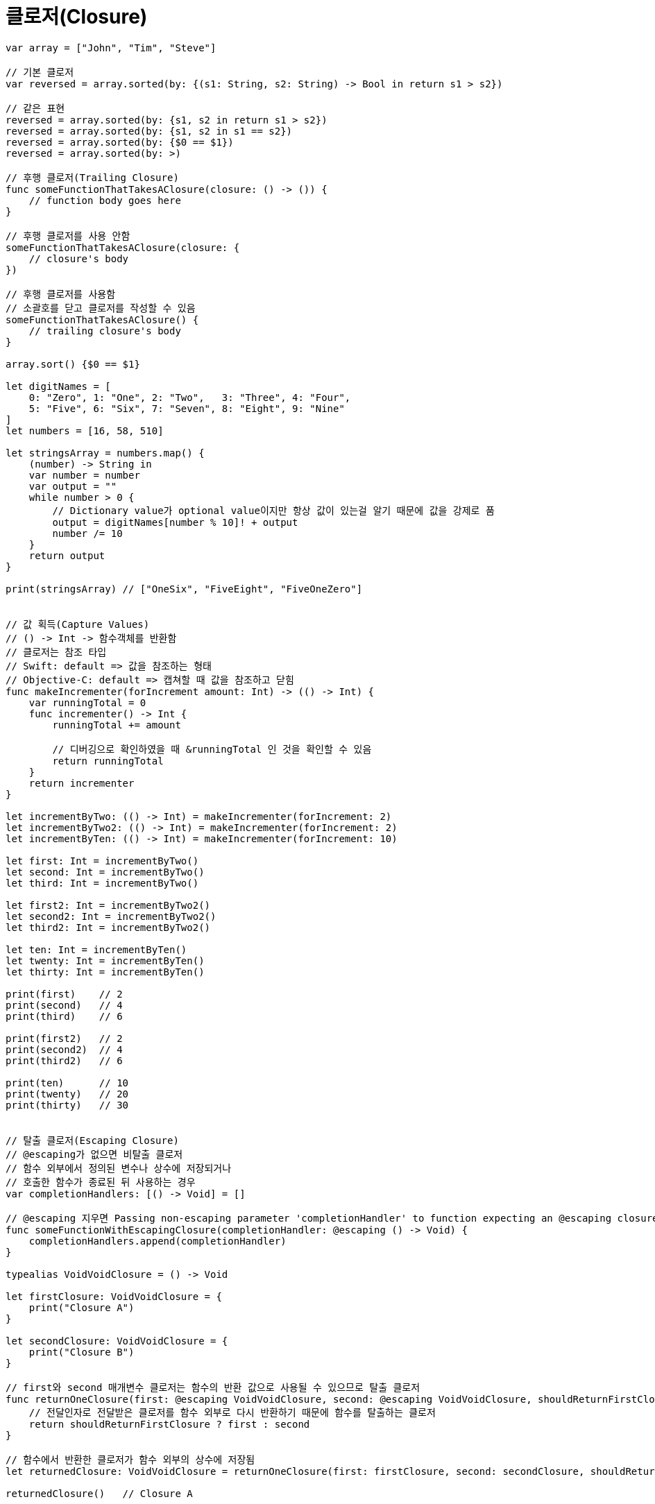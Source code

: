 = 클로저(Closure)

[source, swift]
----
var array = ["John", "Tim", "Steve"]

// 기본 클로저
var reversed = array.sorted(by: {(s1: String, s2: String) -> Bool in return s1 > s2})

// 같은 표현
reversed = array.sorted(by: {s1, s2 in return s1 > s2})
reversed = array.sorted(by: {s1, s2 in s1 == s2})
reversed = array.sorted(by: {$0 == $1})
reversed = array.sorted(by: >)

// 후행 클로저(Trailing Closure)
func someFunctionThatTakesAClosure(closure: () -> ()) {
    // function body goes here
}

// 후행 클로저를 사용 안함
someFunctionThatTakesAClosure(closure: {
    // closure's body
})

// 후행 클로저를 사용함
// 소괄호를 닫고 클로저를 작성할 수 있음
someFunctionThatTakesAClosure() {
    // trailing closure's body
}

array.sort() {$0 == $1}

let digitNames = [
    0: "Zero", 1: "One", 2: "Two",   3: "Three", 4: "Four",
    5: "Five", 6: "Six", 7: "Seven", 8: "Eight", 9: "Nine"
]
let numbers = [16, 58, 510]

let stringsArray = numbers.map() {
    (number) -> String in
    var number = number
    var output = ""
    while number > 0 {
        // Dictionary value가 optional value이지만 항상 값이 있는걸 알기 때문에 값을 강제로 품
        output = digitNames[number % 10]! + output
        number /= 10
    }
    return output
}

print(stringsArray) // ["OneSix", "FiveEight", "FiveOneZero"]


// 값 획득(Capture Values)
// () -> Int -> 함수객체를 반환함
// 클로저는 참조 타입
// Swift: default => 값을 참조하는 형태
// Objective-C: default => 캡쳐할 때 값을 참조하고 닫힘 
func makeIncrementer(forIncrement amount: Int) -> (() -> Int) {
    var runningTotal = 0
    func incrementer() -> Int {
        runningTotal += amount

        // 디버깅으로 확인하였을 때 &runningTotal 인 것을 확인할 수 있음
        return runningTotal
    }
    return incrementer
}

let incrementByTwo: (() -> Int) = makeIncrementer(forIncrement: 2)
let incrementByTwo2: (() -> Int) = makeIncrementer(forIncrement: 2)
let incrementByTen: (() -> Int) = makeIncrementer(forIncrement: 10)

let first: Int = incrementByTwo()   
let second: Int = incrementByTwo()  
let third: Int = incrementByTwo()   

let first2: Int = incrementByTwo2()   
let second2: Int = incrementByTwo2()  
let third2: Int = incrementByTwo2()   

let ten: Int = incrementByTen()       
let twenty: Int = incrementByTen()    
let thirty: Int = incrementByTen()    

print(first)    // 2
print(second)   // 4
print(third)    // 6

print(first2)   // 2
print(second2)  // 4
print(third2)   // 6

print(ten)      // 10
print(twenty)   // 20
print(thirty)   // 30


// 탈출 클로저(Escaping Closure)
// @escaping가 없으면 비탈출 클로저
// 함수 외부에서 정의된 변수나 상수에 저장되거나
// 호출한 함수가 종료된 뒤 사용하는 경우
var completionHandlers: [() -> Void] = []

// @escaping 지우면 Passing non-escaping parameter 'completionHandler' to function expecting an @escaping closure 컴파일 오류 발생 
func someFunctionWithEscapingClosure(completionHandler: @escaping () -> Void) {
    completionHandlers.append(completionHandler)
}

typealias VoidVoidClosure = () -> Void

let firstClosure: VoidVoidClosure = {
    print("Closure A")
}

let secondClosure: VoidVoidClosure = {
    print("Closure B")
}

// first와 second 매개변수 클로저는 함수의 반환 값으로 사용될 수 있으므로 탈출 클로저
func returnOneClosure(first: @escaping VoidVoidClosure, second: @escaping VoidVoidClosure, shouldReturnFirstClosure: Bool) -> VoidVoidClosure {
    // 전달인자로 전달받은 클로저를 함수 외부로 다시 반환하기 때문에 함수를 탈출하는 클로저
    return shouldReturnFirstClosure ? first : second
}

// 함수에서 반환한 클로저가 함수 외부의 상수에 저장됨
let returnedClosure: VoidVoidClosure = returnOneClosure(first: firstClosure, second: secondClosure, shouldReturnFirstClosure: true)

returnedClosure()   // Closure A

var closures: [VoidVoidClosure] = []

// closure 매개변수 클로저는 함수 외부의 변수에 저장될 수 있으므로 탈출 클로저
func appendClosure(closure: @escaping VoidVoidClosure) {
    // 전달인자로 전달받은 클로저가 함수 외부의 변수에 저장되므로 함수를 탈출함
    closures.append(closure)
}

func someFunctionWithNonescapingClosure(closure: () -> Void) {
    closure()
}

// 탈출 클로저에서 프로퍼티, 메서드, 서브스크립트 등으로 접근할 때 self를 명시적으로 써줘야 함
class SomeClass {
    var x = 10
    func doSomething() {
        someFunctionWithEscapingClosure { self.x = 100 }
        someFunctionWithNonescapingClosure { x = 200 }
    }
}

let instance = SomeClass()
instance.doSomething()
print(instance.x)   // 200

completionHandlers.first?()
print(instance.x)   // 100


// withoutActuallyEscaping
// 비탈출 클로저가 탈출 클로저인 척 해야되는 경우가 있음
let numbers: [Int] = [2, 4, 6, 8]

let evenNumberPredicate = { (number: Int) -> Bool in
    return number % 2 == 0
}

let oddNumberPredicate = { (number: Int) -> Bool in
    return number % 2 != 0
}

// func hasElements(in array: [Int], match predicate: (Int) -> Bool) -> Bool {
//     return array.lazy.filter { predicate($0) }.isEmpty == false)
// }
// 탈출클로저를 매개변수를 받지 않지만 
// lazy 컬렉션이 비동기 작업할 때 사용하기 때문에 filter 메서드가 요구하는 것은 탈출 클로저임
// lazy 지우면 컴파일 오류 발생하지 않음
// Closure use of non-escaping parameter 'predicate' may allow it to escape 컴파일 오류 발생

// do 전달인자가 비탈출 클로저를 매개변수로 전달받아 실제 실행할 탈출 클로저로 변경함
func hasElements(in array: [Int], match predicate: (Int) -> Bool) -> Bool {
    return withoutActuallyEscaping(predicate, do: { escapablePredicate in
        return (array.lazy.filter { escapablePredicate($0) }.isEmpty == false)
    })
}

let hasEvenNumber = hasElements(in: numbers, match: evenNumberPredicate)
let hasOddNumber = hasElements(in: numbers, match: oddNumberPredicate)

print(hasEvenNumber)    // true
print(hasOddNumber)     // false


// 자동클로저(Auto Closure)
// 함수의 전달인자로 전달하는 표현을 자동으로 변환해주는 클로저 -> 문법상 편의를 제공함
// assert
// 클로저가 호출되기 전까지 실행하지 않음. 연산을 지연시킬 수 있음
var customersInLine = ["Chris", "Alex", "Ewa", "Barry", "Daniella"]

let customerProvider: () -> String = {
    return customersInLine.removeFirst()
}

print(customersInLine.count)    // 5

// 클로저를 이용한 연산 지연 -> 이 때 실제로 실행함
print("Now serving \(customerProvider())!") // Now serving Chris!
print(customersInLine.count)    // 4

// 예전 방법
func serve(customer customerProvider: () -> String) {
    // 클로저 호출
    print("Now serving \(customerProvider())!") 
}
serve(customer: { customersInLine.remove(at: 0) } )

// @autoclosure 방법
// 중괄호 생략 가능
// customersInLine.removeFirst(at: 0) 결과값을 매개변수로 전달이 되면 @autoclosure가 매개변수가 없고 반환값이 String인 클로저로 변환해줌
func serve(customer customerProvider: @autoclosure () -> String) {
    print("Now serving \(customerProvider())!")
}
serve(customer: customersInLine.removeFirst(at: 0)) // Now serving Alex!

customersInLine = ["aming", "sejong", "gamja", "woong"]

// 자동클로저 탈출
func returnProvider(_ customerProvider: @autoclosure @escaping () -> String) -> (() -> String) {
    return customerProvider
}

let customerProvider2: () -> String = returnProvider(customersInLine.removeFirst())
print("Now serving \(customerProvider2())!")    // Now serving aming! 
----

=== 참고
* https://developer.apple.com/library/ios/documentation/Swift/Conceptual/Swift_Programming_Language/[Swift Language Guide]
* http://www.kyobobook.co.kr/product/detailViewKor.laf?ejkGb=KOR&mallGb=KOR&barcode=9791162240052&orderClick=LAH&Kc=[스위프트 프로그래밍:Swift4]
